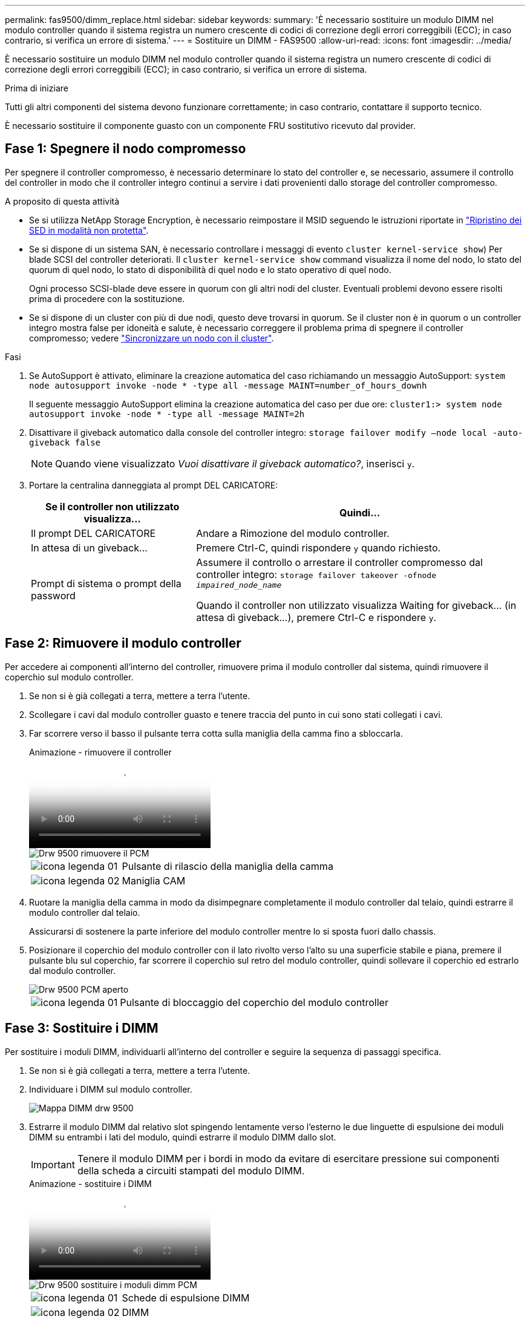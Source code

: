 ---
permalink: fas9500/dimm_replace.html 
sidebar: sidebar 
keywords:  
summary: 'È necessario sostituire un modulo DIMM nel modulo controller quando il sistema registra un numero crescente di codici di correzione degli errori correggibili (ECC); in caso contrario, si verifica un errore di sistema.' 
---
= Sostituire un DIMM - FAS9500
:allow-uri-read: 
:icons: font
:imagesdir: ../media/


[role="lead"]
È necessario sostituire un modulo DIMM nel modulo controller quando il sistema registra un numero crescente di codici di correzione degli errori correggibili (ECC); in caso contrario, si verifica un errore di sistema.

.Prima di iniziare
Tutti gli altri componenti del sistema devono funzionare correttamente; in caso contrario, contattare il supporto tecnico.

È necessario sostituire il componente guasto con un componente FRU sostitutivo ricevuto dal provider.



== Fase 1: Spegnere il nodo compromesso

Per spegnere il controller compromesso, è necessario determinare lo stato del controller e, se necessario, assumere il controllo del controller in modo che il controller integro continui a servire i dati provenienti dallo storage del controller compromesso.

.A proposito di questa attività
* Se si utilizza NetApp Storage Encryption, è necessario reimpostare il MSID seguendo le istruzioni riportate in link:https://docs.netapp.com/us-en/ontap/encryption-at-rest/return-seds-unprotected-mode-task.html["Ripristino dei SED in modalità non protetta"].
* Se si dispone di un sistema SAN, è necessario controllare i messaggi di evento  `cluster kernel-service show`) Per blade SCSI del controller deteriorati. Il `cluster kernel-service show` command visualizza il nome del nodo, lo stato del quorum di quel nodo, lo stato di disponibilità di quel nodo e lo stato operativo di quel nodo.
+
Ogni processo SCSI-blade deve essere in quorum con gli altri nodi del cluster. Eventuali problemi devono essere risolti prima di procedere con la sostituzione.

* Se si dispone di un cluster con più di due nodi, questo deve trovarsi in quorum. Se il cluster non è in quorum o un controller integro mostra false per idoneità e salute, è necessario correggere il problema prima di spegnere il controller compromesso; vedere link:https://docs.netapp.com/us-en/ontap/system-admin/synchronize-node-cluster-task.html?q=Quorum["Sincronizzare un nodo con il cluster"^].


.Fasi
. Se AutoSupport è attivato, eliminare la creazione automatica del caso richiamando un messaggio AutoSupport: `system node autosupport invoke -node * -type all -message MAINT=number_of_hours_downh`
+
Il seguente messaggio AutoSupport elimina la creazione automatica del caso per due ore: `cluster1:> system node autosupport invoke -node * -type all -message MAINT=2h`

. Disattivare il giveback automatico dalla console del controller integro: `storage failover modify –node local -auto-giveback false`
+

NOTE: Quando viene visualizzato _Vuoi disattivare il giveback automatico?_, inserisci `y`.

. Portare la centralina danneggiata al prompt DEL CARICATORE:
+
[cols="1,2"]
|===
| Se il controller non utilizzato visualizza... | Quindi... 


 a| 
Il prompt DEL CARICATORE
 a| 
Andare a Rimozione del modulo controller.



 a| 
In attesa di un giveback...
 a| 
Premere Ctrl-C, quindi rispondere `y` quando richiesto.



 a| 
Prompt di sistema o prompt della password
 a| 
Assumere il controllo o arrestare il controller compromesso dal controller integro: `storage failover takeover -ofnode _impaired_node_name_`

Quando il controller non utilizzato visualizza Waiting for giveback... (in attesa di giveback...), premere Ctrl-C e rispondere `y`.

|===




== Fase 2: Rimuovere il modulo controller

Per accedere ai componenti all'interno del controller, rimuovere prima il modulo controller dal sistema, quindi rimuovere il coperchio sul modulo controller.

. Se non si è già collegati a terra, mettere a terra l'utente.
. Scollegare i cavi dal modulo controller guasto e tenere traccia del punto in cui sono stati collegati i cavi.
. Far scorrere verso il basso il pulsante terra cotta sulla maniglia della camma fino a sbloccarla.
+
.Animazione - rimuovere il controller
video::5e029a19-8acc-4fa1-be5d-ae78004b365a[panopto]
+
image::../media/drw_9500_remove_PCM.svg[Drw 9500 rimuovere il PCM]

+
[cols="20%,80%"]
|===


 a| 
image::../media/legend_icon_01.svg[icona legenda 01]
 a| 
Pulsante di rilascio della maniglia della camma



 a| 
image::../media/legend_icon_02.svg[icona legenda 02]
 a| 
Maniglia CAM

|===
. Ruotare la maniglia della camma in modo da disimpegnare completamente il modulo controller dal telaio, quindi estrarre il modulo controller dal telaio.
+
Assicurarsi di sostenere la parte inferiore del modulo controller mentre lo si sposta fuori dallo chassis.

. Posizionare il coperchio del modulo controller con il lato rivolto verso l'alto su una superficie stabile e piana, premere il pulsante blu sul coperchio, far scorrere il coperchio sul retro del modulo controller, quindi sollevare il coperchio ed estrarlo dal modulo controller.
+
image::../media/drw_9500_PCM_open.svg[Drw 9500 PCM aperto]

+
[cols="20%,80%"]
|===


 a| 
image::../media/legend_icon_01.svg[icona legenda 01]
 a| 
Pulsante di bloccaggio del coperchio del modulo controller

|===




== Fase 3: Sostituire i DIMM

Per sostituire i moduli DIMM, individuarli all'interno del controller e seguire la sequenza di passaggi specifica.

. Se non si è già collegati a terra, mettere a terra l'utente.
. Individuare i DIMM sul modulo controller.
+
image::../media/drw_9500_DIMM_map.svg[Mappa DIMM drw 9500]

. Estrarre il modulo DIMM dal relativo slot spingendo lentamente verso l'esterno le due linguette di espulsione dei moduli DIMM su entrambi i lati del modulo, quindi estrarre il modulo DIMM dallo slot.
+

IMPORTANT: Tenere il modulo DIMM per i bordi in modo da evitare di esercitare pressione sui componenti della scheda a circuiti stampati del modulo DIMM.

+
.Animazione - sostituire i DIMM
video::d62a4c7c-8296-4d60-9981-ae78004b36f7[panopto]
+
image::../media/drw_9500_replace_PCM_dimms.svg[Drw 9500 sostituire i moduli dimm PCM]

+
[cols="20%,80%"]
|===


 a| 
image::../media/legend_icon_01.svg[icona legenda 01]
 a| 
Schede di espulsione DIMM



 a| 
image::../media/legend_icon_02.svg[icona legenda 02]
 a| 
DIMM

|===
. Rimuovere il modulo DIMM di ricambio dalla confezione antistatica, tenerlo per gli angoli e allinearlo allo slot.
+
La tacca tra i pin del DIMM deve allinearsi con la linguetta dello zoccolo.

. Assicurarsi che le linguette di espulsione del modulo DIMM sul connettore siano aperte, quindi inserire il modulo DIMM correttamente nello slot.
+
Il DIMM si inserisce saldamente nello slot, ma dovrebbe essere inserito facilmente. In caso contrario, riallineare il DIMM con lo slot e reinserirlo.

+

IMPORTANT: Esaminare visivamente il DIMM per verificare che sia allineato in modo uniforme e inserito completamente nello slot.

. Spingere con cautela, ma con decisione, il bordo superiore del DIMM fino a quando le linguette dell'espulsore non scattano in posizione sulle tacche alle estremità del DIMM.
. Chiudere il coperchio del modulo controller.




== Fase 4: Installare il controller

Dopo aver installato i componenti nel modulo controller, è necessario installare nuovamente il modulo controller nel telaio del sistema e avviare il sistema operativo.

Per le coppie ha con due moduli controller nello stesso chassis, la sequenza in cui si installa il modulo controller è particolarmente importante perché tenta di riavviarsi non appena lo si installa completamente nello chassis.

. Se non si è già collegati a terra, mettere a terra l'utente.
. Se non è già stato fatto, riposizionare il coperchio sul modulo controller.
+
image::../media/drw_9500_PCM_open.svg[Drw 9500 PCM aperto]

+
[cols="20%,80%"]
|===


 a| 
image::../media/legend_icon_01.svg[icona legenda 01]
 a| 
Pulsante di bloccaggio del coperchio del modulo controller

|===
. Allineare l'estremità del modulo controller con l'apertura dello chassis, quindi spingere delicatamente il modulo controller a metà nel sistema.
+
.Animazione - Installazione del controller
video::f2aa14b4-0d95-4109-b410-ae78004b35c9[panopto]
+
image::../media/drw_9500_remove_PCM.svg[Drw 9500 rimuovere il PCM]

+
[cols="20%,80%"]
|===


 a| 
image::../media/legend_icon_01.svg[icona legenda 01]
 a| 
Pulsante di rilascio della maniglia della camma



 a| 
image::../media/legend_icon_02.svg[icona legenda 02]
 a| 
Maniglia CAM

|===
+

NOTE: Non inserire completamente il modulo controller nel telaio fino a quando non viene richiesto.

. Cablare solo le porte di gestione e console, in modo da poter accedere al sistema per eseguire le attività descritte nelle sezioni seguenti.
+

NOTE: I cavi rimanenti verranno collegati al modulo controller più avanti in questa procedura.

. Completare la reinstallazione del modulo controller:
+
.. Se non è già stato fatto, reinstallare il dispositivo di gestione dei cavi.
.. Spingere con decisione il modulo controller nello chassis fino a quando non raggiunge la scheda intermedia e non è completamente inserito.
+
I fermi di bloccaggio si sollevano quando il modulo controller è completamente inserito.

+

IMPORTANT: Non esercitare una forza eccessiva quando si fa scorrere il modulo controller nel telaio per evitare di danneggiare i connettori.

+
Il modulo controller inizia ad avviarsi non appena viene inserito completamente nello chassis. Prepararsi ad interrompere il processo di avvio.

.. Ruotare i fermi di bloccaggio verso l'alto, inclinandoli in modo da liberare i perni di bloccaggio, quindi abbassarli in posizione di blocco.
.. Interrompere il processo di avvio premendo `Ctrl-C` Quando viene visualizzato, premere Ctrl-C per il menu di avvio.
.. Selezionare l'opzione per avviare la modalità di manutenzione dal menu visualizzato.






== Fase 5: Eseguire la diagnostica a livello di sistema

Dopo aver installato un nuovo DIMM, eseguire la diagnostica.

Per avviare la diagnostica a livello di sistema, il sistema deve essere al prompt DEL CARICATORE.

Tutti i comandi delle procedure diagnostiche vengono emessi dal nodo in cui viene sostituito il componente.

. Se il nodo da sottoporre a manutenzione non si trova al prompt DEL CARICATORE, attenersi alla seguente procedura:
+
.. Selezionare l'opzione Maintenance mode (modalità manutenzione) dal menu visualizzato.
.. Una volta avviato il nodo in modalità Maintenance, arrestare il nodo: `halt`
+
Dopo aver eseguito il comando, attendere che il sistema si arresti al prompt DEL CARICATORE.

+

IMPORTANT: Durante il processo di avvio, è possibile rispondere in modo sicuro `y` a prompt.

+
*** Se viene visualizzato un messaggio che avvisa che quando si accede alla modalità di manutenzione in una configurazione ha, è necessario assicurarsi che il nodo integro rimanga inattivo.




. Al prompt DEL CARICATORE, accedere ai driver speciali progettati appositamente per la diagnostica a livello di sistema per funzionare correttamente: `boot_diags`
+
Durante il processo di avvio, è possibile rispondere in modo sicuro `y` Fino a visualizzare il prompt della modalità di manutenzione (*>).

. Eseguire la diagnostica sulla memoria di sistema: `sldiag device run -dev mem`
. Verificare che la sostituzione dei DIMM non abbia causato problemi hardware: `sldiag device status -dev mem -long -state failed`
+
La diagnostica a livello di sistema riporta al prompt se non ci sono errori di test o elenca lo stato completo degli errori risultanti dal test del componente.

. Procedere in base al risultato del passaggio precedente:
+
[cols="1,2"]
|===
| Se il test di diagnostica a livello di sistema... | Quindi... 


 a| 
Sono stati completati senza guasti
 a| 
.. Cancellare i registri di stato: `sldiag device clearstatus`
.. Verificare che il registro sia stato cancellato: `sldiag device status`
+
Viene visualizzata la seguente risposta predefinita:

+
SLDIAG: Nessun messaggio di log presente.

.. Uscire dalla modalità di manutenzione: `halt`
+
Il nodo visualizza il prompt DEL CARICATORE.

.. Avviare il nodo dal prompt DEL CARICATORE: `bye`
.. Ripristinare il funzionamento normale del nodo:


|===
+
[cols="1,2"]
|===
| Se il nodo si trova in... | Quindi... 


 a| 
Una coppia ha
 a| 
Eseguire un give back: `storage failover giveback -ofnode replacement_node_name`


NOTE: Se il giveback automatico è stato disattivato, riattivarlo con il comando di modifica del failover dello storage.



 a| 
Ha causato alcuni errori di test
 a| 
Determinare la causa del problema:

.. Uscire dalla modalità di manutenzione: `halt`
+
Dopo aver inviato il comando, attendere che il sistema si arresti al prompt DEL CARICATORE.

.. Verificare di aver osservato tutte le considerazioni identificate per l'esecuzione della diagnostica a livello di sistema, che i cavi siano collegati saldamente e che i componenti hardware siano installati correttamente nel sistema di storage.
.. Avviare il modulo controller che si sta eseguendo la manutenzione, interrompendo l'avvio premendo `Ctrl-C` Quando viene richiesto di accedere al menu di avvio:
+
*** Se nello chassis sono presenti due moduli controller, inserire completamente il modulo controller che si sta eseguendo la manutenzione nello chassis.
+
Il modulo controller si avvia quando è completamente inserito.

*** Se si dispone di un modulo controller nello chassis, collegare gli alimentatori e accenderli.


.. Selezionare Boot to maintenance mode (Avvia alla modalità di manutenzione) dal menu.
.. Uscire dalla modalità di manutenzione immettendo il seguente comando: `halt`
+
Dopo aver inviato il comando, attendere che il sistema si arresti al prompt DEL CARICATORE.

.. Eseguire nuovamente il test diagnostico a livello di sistema.


|===




== Fase 6: Restituire la parte guasta a NetApp

Restituire la parte guasta a NetApp, come descritto nelle istruzioni RMA fornite con il kit. Vedere https://mysupport.netapp.com/site/info/rma["Parti restituita  sostituzioni"] per ulteriori informazioni.
